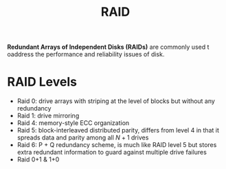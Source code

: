 :PROPERTIES:
:ID:       9d0bbd09-5eec-4239-b47f-ad5af21e1c0a
:END:
#+title: RAID

*Redundant Arrays of Independent Disks (RAIDs)* are commonly used t oaddress the performance and reliability issues of disk.

* RAID Levels

[[file:images/RAID_Levels/_20211026_104821screenshot.png]]

- Raid 0: drive arrays with striping at the level of blocks but without any redundancy
- Raid 1: drive mirroring
- Raid 4: memory-style ECC organization
- Raid 5: block-interleaved distributed parity, differs from level 4 in that it spreads data and parity among all $N + 1$ drives
- Raid 6: P + Q redundancy scheme, is much like RAID level 5 but stores extra redundant information to guard against multiple drive failures
- Raid 0+1 & 1+0
  [[file:images/RAID_Levels/_20211026_104837screenshot.png]]
